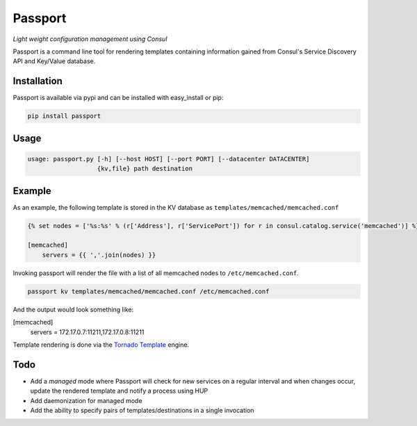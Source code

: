 Passport
========

*Light weight configuration management using Consul*

Passport is a command line tool for rendering templates containing information
gained from Consul's Service Discovery API and Key/Value database.

|Version| |Downloads| |License|

Installation
------------

Passport is available via pypi and can be installed with easy_install or pip:

.. code:: bash

    pip install passport

Usage
-----

.. code:: bash

    usage: passport.py [-h] [--host HOST] [--port PORT] [--datacenter DATACENTER]
                       {kv,file} path destination
                            
Example
-------

As an example, the following template is stored in the KV database as
``templates/memcached/memcached.conf``

.. code:: python

    {% set nodes = ['%s:%s' % (r['Address'], r['ServicePort']) for r in consul.catalog.service('memcached')] %}

    [memcached]
        servers = {{ ','.join(nodes) }}

Invoking passport will render the file with a list of all memcached nodes to
``/etc/memcached.conf``.

.. code:: bash

    passport kv templates/memcached/memcached.conf /etc/memcached.conf

And the output would look something like:

.. code:: ini

[memcached]
    servers = 172.17.0.7:11211,172.17.0.8:11211

Template rendering is done via the `Tornado Template <https://tornado.readthedocs.org/en/latest/template.html>`_ engine.

Todo
----

- Add a *managed* mode where Passport will check for new services on a regular interval and when changes occur, update the rendered template and notify a process using HUP
- Add daemonization for managed mode
- Add the ability to specify pairs of templates/destinations in a single invocation

.. |Version| image:: https://badge.fury.io/py/passport.svg?
   :target: http://badge.fury.io/py/passport
  
.. |Downloads| image:: https://pypip.in/d/passport/badge.svg?
   :target: https://pypi.python.org/pypi/passport
   
.. |License| image:: https://pypip.in/license/passport/badge.svg?
   :target: https://pypi.python.org/pypi/passport